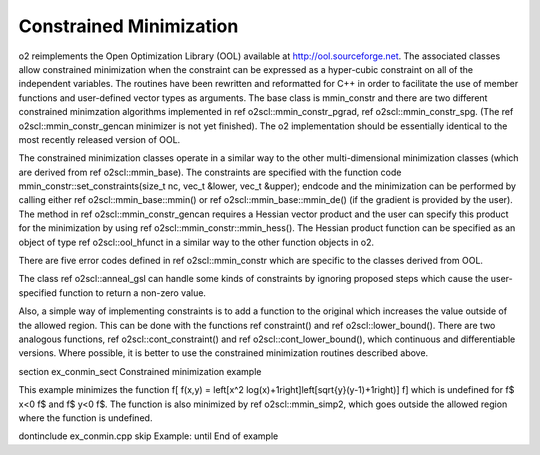 Constrained Minimization
========================

\o2 reimplements the Open Optimization Library (OOL) available at
http://ool.sourceforge.net. The associated classes allow
constrained minimization when the constraint can be expressed as a
hyper-cubic constraint on all of the independent variables. The
routines have been rewritten and reformatted for C++ in order to
facilitate the use of member functions and user-defined vector
types as arguments. The base class is mmin_constr and there are
two different constrained minimzation algorithms implemented in
\ref o2scl::mmin_constr_pgrad, \ref o2scl::mmin_constr_spg. (The
\ref o2scl::mmin_constr_gencan minimizer is not yet finished). The
\o2 implementation should be essentially identical to the most
recently released version of OOL.

The constrained minimization classes operate in a similar way to
the other multi-dimensional minimization classes (which are
derived from \ref o2scl::mmin_base). The constraints are specified
with the function
\code
mmin_constr::set_constraints(size_t nc, vec_t &lower, 
vec_t &upper);
\endcode
and the minimization can be performed by calling either \ref
o2scl::mmin_base::mmin() or \ref o2scl::mmin_base::mmin_de() (if
the \gradient is provided by the user). The method in \ref
o2scl::mmin_constr_gencan requires a Hessian vector product and
the user can specify this product for the minimization by using
\ref o2scl::mmin_constr::mmin_hess(). The Hessian product function
can be specified as an object of type \ref o2scl::ool_hfunct in a
similar way to the other function objects in \o2.

There are five error codes defined in \ref o2scl::mmin_constr
which are specific to the classes derived from OOL.

The class \ref o2scl::anneal_gsl can handle some kinds of
constraints by ignoring proposed steps which cause the
user-specified function to return a non-zero value.

Also, a simple way of implementing constraints is to add a
function to the original which increases the value outside of the
allowed region. This can be done with the functions \ref
constraint() and \ref o2scl::lower_bound(). There are two
analogous functions, \ref o2scl::cont_constraint() and \ref
o2scl::cont_lower_bound(), which continuous and differentiable
versions. Where possible, it is better to use the constrained
minimization routines described above.

\section ex_conmin_sect Constrained minimization example

This example minimizes the function 
\f[
f(x,y) = \left[x^2 \log(x)+1\right]\left[\sqrt{y}(y-1)+1\right)]
\f]
which is undefined for \f$ x<0 \f$ and \f$ y<0 \f$. 
The function is also minimized by \ref o2scl::mmin_simp2,
which goes outside the allowed region where the function
is undefined.

\dontinclude ex_conmin.cpp
\skip Example:
\until End of example
